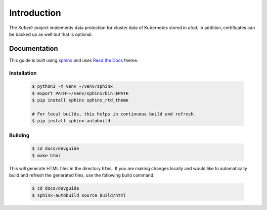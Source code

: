 ==============
 Introduction
==============

The *Kubedr* project implements data protection for cluster data of
Kubernetes stored in *etcd*. In addition, certificates can be backed
up as well but that is optional.

Documentation
=============

This guide is built using `sphinx`_ and uses `Read the Docs`_
theme.

Installation
------------

  .. code-block:: bash

    $ python3 -m venv ~/venv/sphinx
    $ export PATH=~/venv/sphinx/bin:$PATH
    $ pip install sphinx sphinx_rtd_theme

    # For local builds, this helps in continuous build and refresh.
    $ pip install sphinx-autobuild

Building
--------

  .. code-block:: bash

    $ cd docs/devguide
    $ make html

This will generate HTML files in the directory ``html``. If you are
making changes locally and would like to automatically build and
refresh the generated files, use the following build command:

  .. code-block:: bash

    $ cd docs/devguide
    $ sphinx-autobuild source build/html


.. _sphinx: http://www.sphinx-doc.org/en/master/index.html
.. _Read the Docs: https://github.com/readthedocs/sphinx_rtd_theme

